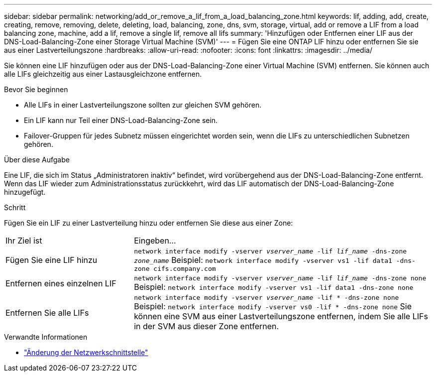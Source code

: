 ---
sidebar: sidebar 
permalink: networking/add_or_remove_a_lif_from_a_load_balancing_zone.html 
keywords: lif, adding, add, create, creating, remove, removing, delete, deleting, load, balancing, zone, dns, svm, storage, virtual, add or remove a LIF from a load balancing zone, machine, add a lif, remove a single lif, remove all lifs 
summary: 'Hinzufügen oder Entfernen einer LIF aus der DNS-Load-Balancing-Zone einer Storage Virtual Machine (SVM)' 
---
= Fügen Sie eine ONTAP LIF hinzu oder entfernen Sie sie aus einer Lastverteilungszone
:hardbreaks:
:allow-uri-read: 
:nofooter: 
:icons: font
:linkattrs: 
:imagesdir: ../media/


[role="lead"]
Sie können eine LIF hinzufügen oder aus der DNS-Load-Balancing-Zone einer Virtual Machine (SVM) entfernen. Sie können auch alle LIFs gleichzeitig aus einer Lastausgleichzone entfernen.

.Bevor Sie beginnen
* Alle LIFs in einer Lastverteilungszone sollten zur gleichen SVM gehören.
* Ein LIF kann nur Teil einer DNS-Load-Balancing-Zone sein.
* Failover-Gruppen für jedes Subnetz müssen eingerichtet worden sein, wenn die LIFs zu unterschiedlichen Subnetzen gehören.


.Über diese Aufgabe
Eine LIF, die sich im Status „Administratoren inaktiv“ befindet, wird vorübergehend aus der DNS-Load-Balancing-Zone entfernt. Wenn das LIF wieder zum Administrationsstatus zurückkehrt, wird das LIF automatisch der DNS-Load-Balancing-Zone hinzugefügt.

.Schritt
Fügen Sie ein LIF zu einer Lastverteilung hinzu oder entfernen Sie diese aus einer Zone:

[cols="30,70"]
|===


| Ihr Ziel ist | Eingeben... 


 a| 
Fügen Sie eine LIF hinzu
 a| 
`network interface modify -vserver _vserver_name_ -lif _lif_name_ -dns-zone _zone_name_` Beispiel:
`network interface modify -vserver vs1 -lif data1 -dns-zone cifs.company.com`



 a| 
Entfernen eines einzelnen LIF
 a| 
`network interface modify -vserver _vserver_name_ -lif _lif_name_ -dns-zone none` Beispiel:  `network interface modify -vserver vs1 -lif data1 -dns-zone none`



 a| 
Entfernen Sie alle LIFs
 a| 
`network interface modify -vserver _vserver_name_ -lif * -dns-zone none` Beispiel:
`network interface modify -vserver vs0 -lif * -dns-zone none` Sie können eine SVM aus einer Lastverteilungszone entfernen, indem Sie alle LIFs in der SVM aus dieser Zone entfernen.

|===
.Verwandte Informationen
* link:https://docs.netapp.com/us-en/ontap-cli/network-interface-modify.html["Änderung der Netzwerkschnittstelle"^]

